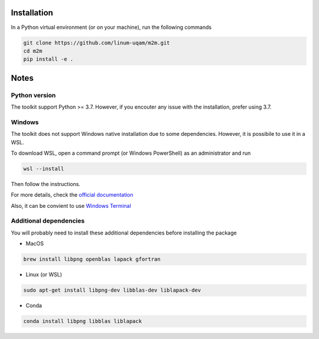 Installation
============

In a Python virtual environment (or on your machine), run the following commands

.. code-block:: bash

    git clone https://github.com/linum-uqam/m2m.git
    cd m2m
    pip install -e .

Notes
=====

Python version
~~~~~~~~~~~~~~
The toolkit support Python >= 3.7. 
However, if you encouter any issue with the installation, prefer using 3.7.

Windows
~~~~~~~
The toolkit does not support Windows native installation
due to some dependencies. However, it is possibile to use it in a WSL.

To download WSL, open a command prompt (or Windows PowerShell) as an administrator and run

.. code-block:: bash

    wsl --install

Then follow the instructions. 

For more details, check the `official documentation <https://learn.microsoft.com/en-us/windows/wsl/install/>`_

Also, it can be convient to use `Windows Terminal <https://www.microsoft.com/store/productId/9N0DX20HK701/>`_

Additional dependencies
~~~~~~~~~~~~~~~~~~~~~~~

You will probably need to install these additional dependencies before installing the package

* MacOS

.. code-block:: bash

    brew install libpng openblas lapack gfortran

* Linux (or WSL)

.. code-block:: bash

    sudo apt-get install libpng-dev libblas-dev liblapack-dev

* Conda

.. code-block:: bash

    conda install libpng libblas liblapack